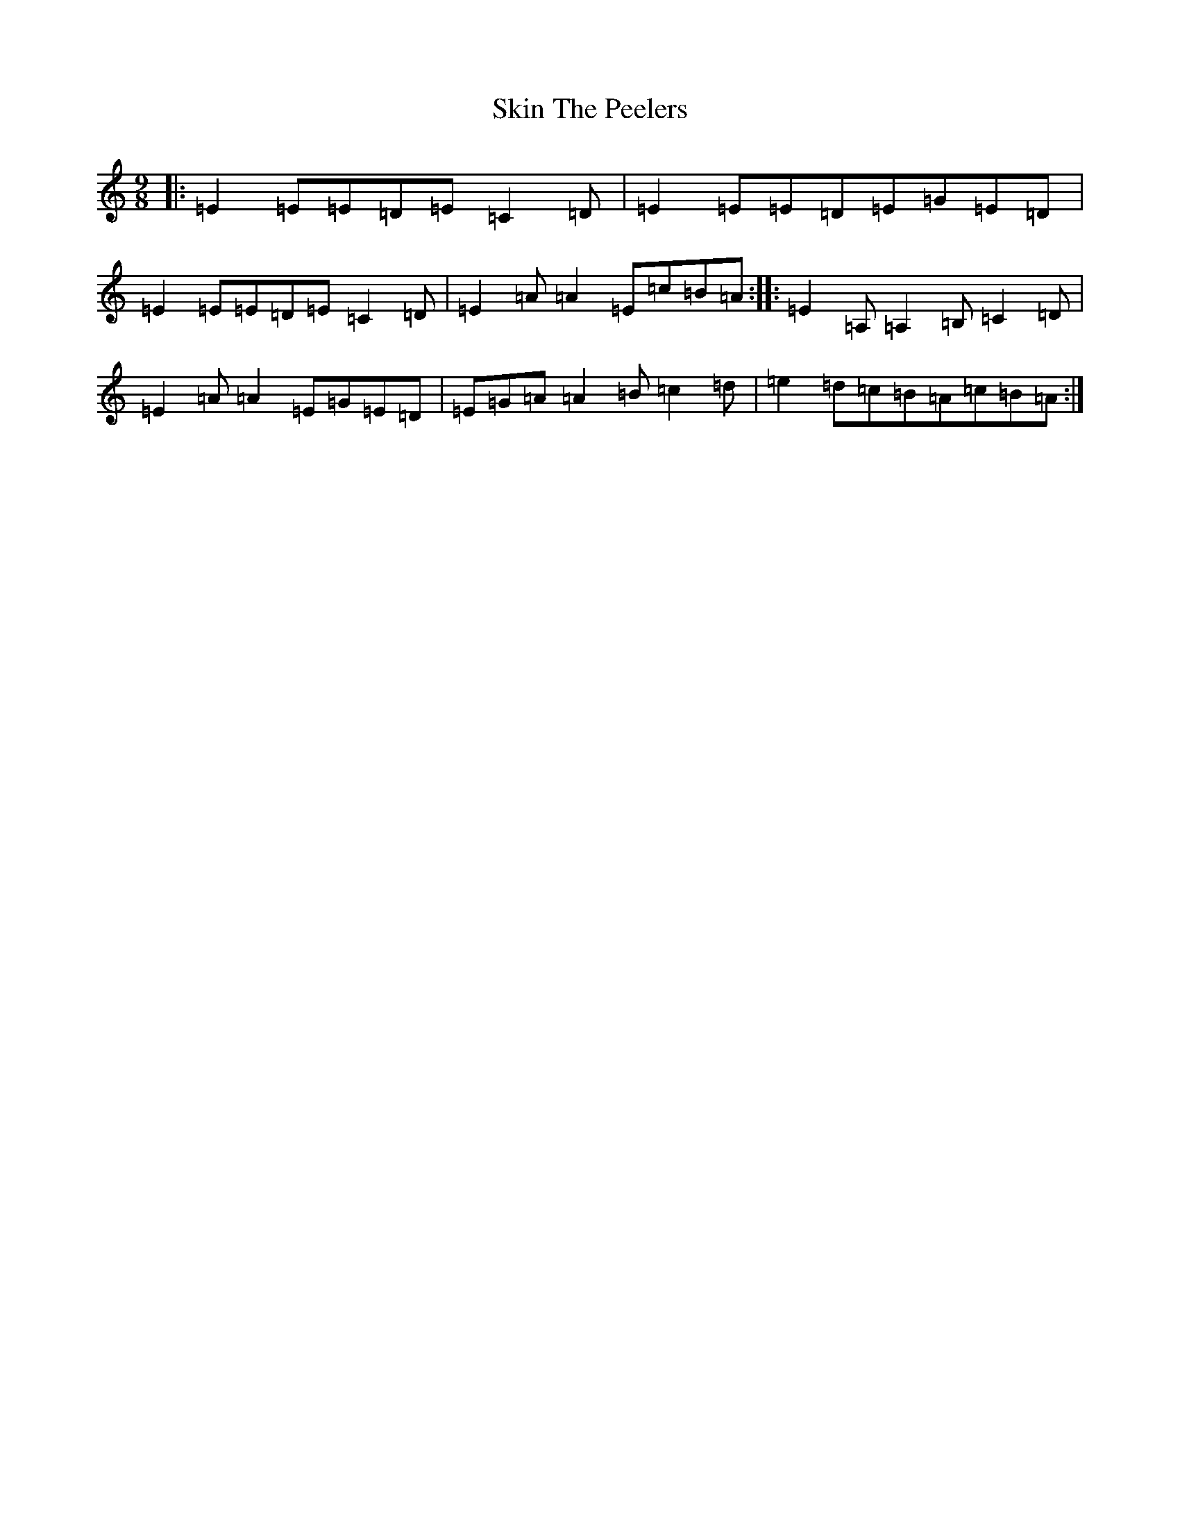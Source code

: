 X: 19571
T: Skin The Peelers
S: https://thesession.org/tunes/2482#setting2482
R: slip jig
M:9/8
L:1/8
K: C Major
|:=E2=E=E=D=E=C2=D|=E2=E=E=D=E=G=E=D|=E2=E=E=D=E=C2=D|=E2=A=A2=E=c=B=A:||:=E2=A,=A,2=B,=C2=D|=E2=A=A2=E=G=E=D|=E=G=A=A2=B=c2=d|=e2=d=c=B=A=c=B=A:|